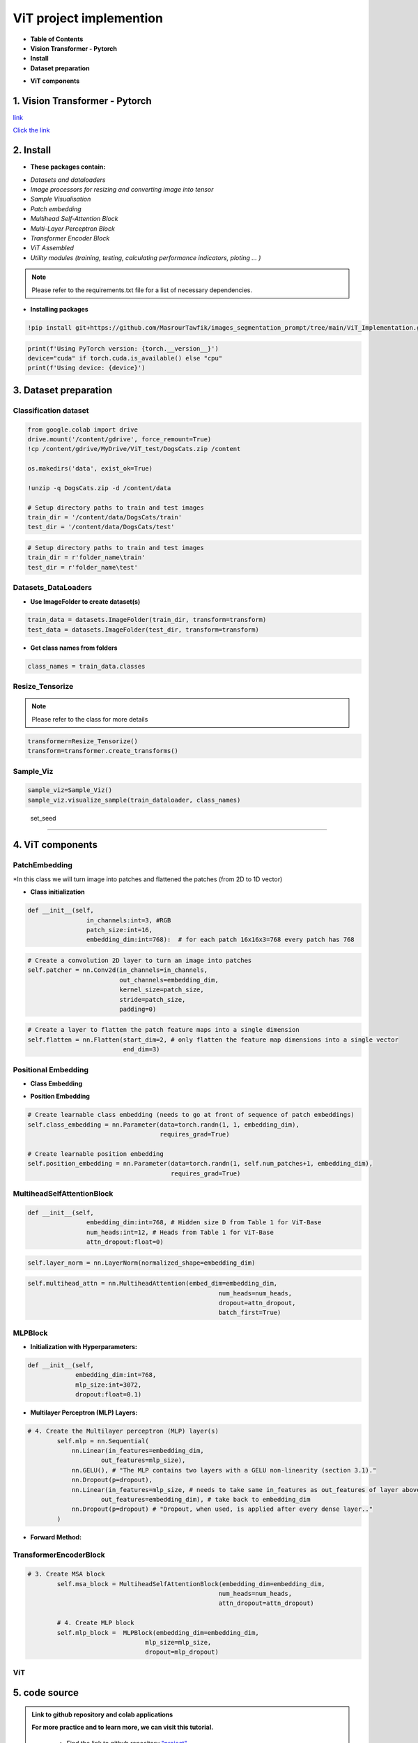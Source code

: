 ViT  project  implemention
===========================




.. image:: /Documentation/images/Building-Blocks/ViT/vit.gif
   :width: 700
   :align: center
   :alt: Alternative Text

.. raw:: html

    <p><span style="color:white;">'</p></span>


* **Table of Contents**





* **Vision Transformer - Pytorch**

* **Install**

* **Dataset preparation**

.. raw:: html

    <p style="text-align: justify;"><span style="color:blue;"><i>
    - Image processors for resizing and converting image into tensor
    </i></span></p>
    <p style="text-align: justify;"><span style="color:blue;"><i>
    - Sample Visualisation
    </i></span></p>

* **ViT components**

.. raw:: html

    <p style="text-align: justify;"><span style="color:blue;"><i>    
    - Datasets and dataloaders

    </i></span></p>
    <p style="text-align: justify;"><span style="color:blue;"><i>
    - Patch embedding
    </i></span></p>
    <p style="text-align: justify;"><span style="color:blue;"><i>
    - Positional Embedding
    </i></span></p>
    <p style="text-align: justify;"><span style="color:blue;"><i>

    - Multihead Self-Attention Block
    </i></span></p>
    <p style="text-align: justify;"><span style="color:blue;"><i>
    - Multi-Layer Perceptron Block
    </i></span></p>
    <p style="text-align: justify;"><span style="color:blue;"><i>
    - Transformer Encoder Block
    </i></span></p>
    <p style="text-align: justify;"><span style="color:blue;"><i>
    - ViT assembled
    </i></span></p>


1. Vision Transformer - Pytorch
--------------------------------



.. raw:: html

    <p style="text-align: justify;"><span style="color:#000080;"><i>
    The Vision Transformer (ViT) marks a significant shift in how deep learning approaches image processing tasks, traditionally dominated by Convolutional Neural Networks (CNNs). ViT applies the transformer architecture, originally designed for natural language processing tasks, to image classification challenges. This innovative approach treats an image as a sequence of patches and processes these patches through a series of transformer blocks, leveraging self-attention mechanisms to understand the global context of an image.
    </i></span></p>
    <p style="text-align: justify;"><span style="color:#000080;"><i>
    Vision Transformers are built on tranformer architecture. So, in order to understand the mechanism of the original transformers architecture, please follow the link below
        </i></span></p>
`link <https://images-segmmentation-prompt.readthedocs.io/fr/latest/Documentation/scripts/Architecture.html>`__ 



.. raw:: html

    <p style="text-align: justify;"><span style="color:#000080;"><i>

    As for Vision transformers, the link below provides basic concepts behind Vision Transformers. 
    </i></span></p>

`Click the link <https://images-segmmentation-prompt.readthedocs.io/fr/latest/Documentation/scripts/ViT.html>`__ 


 

2. Install
----------

.. raw:: html

    <p style="text-align: justify;"><span style="color:#000080;"><i>
    The current Github repository provides ready-to-use packages with predefined requirements.
    </i></span></p>


* **These packages contain:**


.. raw:: html

    <p style="text-align: justify;"><span style="color:blue;"><i>

    ViT principal components that are assembled afterwards to make fully working Visual Transformer architecture:
    </i></span></p>


- *Datasets and dataloaders*

- *Image processors for resizing and converting image into tensor*

- *Sample Visualisation*

- *Patch embedding*

- *Multihead Self-Attention Block*

- *Multi-Layer Perceptron Block*

- *Transformer Encoder Block*

- *ViT Assembled*

- *Utility modules (training, testing, calculating performance indicators, ploting ... )*


.. note::

    Please refer to the requirements.txt file for a list of necessary dependencies.



* **Installing packages**


.. code-block:: python

    !pip install git+https://github.com/MasrourTawfik/images_segmentation_prompt/tree/main/ViT_Implementation.git

.. raw:: html

    <p style="text-align: justify;"><span style="color:#000080;"><i>
    Setting Up the Computational Environment
    </i></span></p>
    <p style="text-align: justify;"><span style="color:#000080;"><i>
    The code below checks for the PyTorch version and whether CUDA is available for GPU computation.
    </i></span></p>
    <p style="text-align: justify;"><span style="color:blue;"><i>

    <strong>- CUDA :</span></strong><span style="color:#000080;"><i> A programming model and platform by NVIDIA for running software on GPUs, enabling increases in performance with parallel computing. CUDA/GPU (Graphics Processing Unit) excels at parallel processing, handling many operations simultaneously, making it faster for tasks like graphics rendering and scientific computations.
    </i></span></p>
    <p style="text-align: justify;"><span style="color:blue;"><i>
    <strong> - CPU (Central Processing Unit) </span></strong><span style="color:#000080;"><i> is designed for general-purpose computing, handling a wide range of tasks but at a slower pace.
    </i></span></p>


.. code-block:: python

    print(f'Using PyTorch version: {torch.__version__}')
    device="cuda" if torch.cuda.is_available() else "cpu"
    print(f'Using device: {device}')


3. Dataset preparation
--------------------


Classification dataset
____________________________


.. raw:: html

    <p style="text-align: justify;"><span style="color:#000080;"><i>
    Dataset used should be arranged into separate folders, train and test folder, each one containing two folders named after the class label (for example: dataset used in the notebook attached to the repo is divided into two folders with the name of cat and dog).
    </i></span></p>
    <p style="text-align: justify;"><span style="color:blue;"><i>
    Setting up the path on Google Colab
    </i></span></p>


.. code-block:: python

    from google.colab import drive
    drive.mount('/content/gdrive', force_remount=True)
    !cp /content/gdrive/MyDrive/ViT_test/DogsCats.zip /content

    os.makedirs('data', exist_ok=True)

    !unzip -q DogsCats.zip -d /content/data

    # Setup directory paths to train and test images
    train_dir = '/content/data/DogsCats/train'
    test_dir = '/content/data/DogsCats/test'



.. raw:: html

    <p style="text-align: justify;"><span style="color:blue;"><i>

    Setting up locally
    </i></span></p>


.. code-block:: python

    # Setup directory paths to train and test images
    train_dir = r'folder_name\train'
    test_dir = r'folder_name\test'


Datasets_DataLoaders
_________________________



.. raw:: html

    <p style="text-align: justify;"><span style="color:#000080;"><i>

    Handles data loading and batching, making it easier to feed data into the model for training.
    </i></span></p>
    <p style="text-align: justify;"><span style="color:#000080;"><i>

    - Datasets: Allows you to organize your data in a way that is ready for analysis or model training
    </i></span></p>
    <p style="text-align: justify;"><span style="color:#000080;"><i>

    - Dataloader in PyTorch simplify the process of feeding batches of data into a model for training or inference.
    </i></span></p>



* **Use ImageFolder to create dataset(s)**



.. code-block:: python

    train_data = datasets.ImageFolder(train_dir, transform=transform)
    test_data = datasets.ImageFolder(test_dir, transform=transform)



* **Get class names from folders**


.. code-block:: python

    class_names = train_data.classes



Resize_Tensorize
_____________________


.. raw:: html

    <p style="text-align: justify;"><span style="color:#000080;"><i>

    Provides functionality for resizing and converting images into tensors, preparing them for processing by neural networks.
    </i></span></p>
    <p style="text-align: justify;"><span style="color:#000080;"><i>

    Suitable parameters as cited in related paper An Image is Worth 16x16 Words: Transformers for Image Recognition at Scale are:
    </i></span></p>
    <p style="text-align: justify;"><span style="color:blue;"><i>

    - Size 224x224
    </i></span></p>
    <p style="text-align: justify;"><span style="color:blue;"><i>

    - Patch size = 16
    </i></span></p>
    <p style="text-align: justify;"><span style="color:#000080;"><i>

    This process can be simply done by these lines of code
    </i></span></p>


.. note::

    Please refer to the class for more details




.. code-block:: python

    transformer=Resize_Tensorize()
    transform=transformer.create_transforms()


Sample_Viz
___________________


.. raw:: html

    <p style="text-align: justify;"><span style="color:#000080;"><i>

    Enables visualizing samples from the dataset, to help checking if data was properly loaded or not
    </i></span></p>



.. code-block:: python

    sample_viz=Sample_Viz()
    sample_viz.visualize_sample(train_dataloader, class_names)


.. raw:: html

    <p style="text-align: justify;"><span style="color:#000080;"><i>
    The output would be a random image from dataset plotted with class name above it.
    </i></span></p>



.. figure:: /Documentation/images/Building-Blocks/ViT/image.png
    :align: center
    :alt: Alternative Text



 set_seed
___________________


.. raw:: html

    <p style="text-align: justify;"><span style="color:#000080;"><i>
    A utility script for setting the random seed to ensure reproducibility of results.
    </i></span></p>




4. ViT components
---------------------


PatchEmbedding
___________________



.. raw:: html

    <p style="text-align: justify;"><span style="color:#000080;"><i>
    Handles the creation of patch embeddings from input images, which is a crucial preprocessing step in Vision Transformer models where images are divided into patches and then projected into an embedding space.
    </i></span></p>

*In this class we will turn image into patches and flattened the patches (from 2D to 1D vector)



.. raw:: html

    <p style="text-align: justify;"><span style="color:#000080;"><i>
    - Reminder: Please refer to documentation for more detailed explanation
    </i></span></p>


* **Class initialization**



.. raw:: html

    <p style="text-align: justify;"><span style="color:#000080;"><i>
    - Each image contain 3 Channels RGB (Red, Green, Blue)
    </i></span></p>
    <p style="text-align: justify;"><span style="color:#000080;"><i>
    - Patch size is equal to 16x16
    </i></span></p>
    <p style="text-align: justify;"><span style="color:#000080;"><i>
    - Embedding dimension chosen for each patch flattened (1D) vector is 16x16x3=768
    </i></span></p>




.. code-block:: python

    def __init__(self,
                    in_channels:int=3, #RGB
                    patch_size:int=16,
                    embedding_dim:int=768):  # for each patch 16x16x3=768 every patch has 768





.. raw:: html

    <p style="text-align: justify;"><span style="color:#000080;"><i>
    - the nn.Conv2d() function creates kernels (patches) with defined size to get the patches with the desired size (16x16).
    </i></span></p>
    <p style="text-align: justify;"><span style="color:#000080;"><i>
    - stride is used to prevent overlapping of patches, this is why it is the same size as the patch size
    </i></span></p>




.. code-block:: python

        # Create a convolution 2D layer to turn an image into patches
        self.patcher = nn.Conv2d(in_channels=in_channels,
                                 out_channels=embedding_dim,
                                 kernel_size=patch_size,
                                 stride=patch_size,
                                 padding=0)



.. raw:: html

    <p style="text-align: justify;"><span style="color:#000080;"><i>
    To flatten the patches, we use a flatten layer imported from pytorch
    </i></span></p>
    <p style="text-align: justify;"><i>  
   <strong><span style="color:blue;"> - start_dim=2:</strong></span> <span style="color:#000080;">This indicates the start dimension from which the flattening should begin. The dimension 0 is typically the batch size, and dimension 1 could be the channels. Starting the flattening at dimension 2 means you're keeping the batch size and channel information intact, and only the spatial dimensions (height and width of feature maps) are flattened.
    </i></span></p>
    <p style="text-align: justify;"><i>
    <strong><span style="color:blue;">- end_dim=3:</strong></span> <span style="color:#000080;">This parameter specifies the end dimension up to which flattening should occur. Since in this case it's set to 3, and considering tensors are 0-indexed, this means that the flattening will include dimensions 2 and 3, which correspond to the spatial dimensions.
    </i></span></p>


.. code-block:: python

        # Create a layer to flatten the patch feature maps into a single dimension
        self.flatten = nn.Flatten(start_dim=2, # only flatten the feature map dimensions into a single vector
                                  end_dim=3)


.. raw:: html

    <p style="text-align: justify;"><span style="color:#000080;"><i>
    Finally, comes the forward function that helps get the final output format. The forward method is a critical component of a neural network model defined using PyTorch. It specifies how data passes through the network.
    </i></span></p>
    <p style="text-align: justify;"><i>  
    <strong><span style="color:blue;">Input Shape: </strong></span> <span style="color:#000080;">The first step in the forward method is to ensure that the input tensor x is of the correct shape for processing. It checks that the resolution of the input image is divisible by the patch_size defined in the model. If the image size is not divisible by the patch size, the model cannot correctly apply its convolution operation as intended.
    </i></span></p>
    <p style="text-align: justify;"><i>  
    <strong><span style="color:blue;">- Patching the Input:</strong></span> <span style="color:#000080;"> The input tensor x is then processed by the patcher, which is a convolutional layer (defined previously as nn.Conv2d) configured to extract patches from the input image and encode them into a higher-dimensional space.
    </i></span></p>
    <p style="text-align: justify;"><i>  
    <strong><span style="color:blue;">Flattening the Output:</strong></span> <span style="color:#000080;">The output from the patcher is then flattened using the flatten operation defined previously. This step transforms the multi-dimensional output of the convolutional layer into a 2D tensor, where one dimension is the batch size, and the other is a flattened vector representing the feature data of the patches.
    </i></span></p>
    <p style="text-align: justify;"><i>  
    <strong><span style="color:blue;">Adjusting Output Shape: </strong></span> <span style="color:#000080;">Adjusting the shape of the flattened output using permute(0, 2, 1). This reordering is performed to ensure that the embedding dimension is the final dimension in the output tensor. Specifically, it changes the order of the output tensor dimensions to place the feature embeddings of the patches (the depth of the convolutional output) as the last dimension.
    </i></span></p>
    <p style="text-align: justify;"><span style="color:#000080;"><i>  
    The notation [batch_size, P^2•C, N] -> [batch_size, N, P^2•C] in the comment explains the transformation of the tensor shape through the permute operation, where P^2•C represents the total number of features per patch (with P^2 being the elements in a patch and C being the number of channels), and N is the number of patches. This reordering is crucial for ensuring that data is correctly structured for whatever processing or analysis follows in the model.
    </i></span></p>

.. code-block:: python
    # 5. Define the forward method
    def forward(self, x):
        # Create assertion to check that inputs are the correct shape
        image_resolution = x.shape[-1]
        assert image_resolution % self.patch_size == 0, f"Input image size must be divisble by patch size, image shape: {image_resolution}, patch size: {self.patch_size}"

        # Perform the forward pass
        x_patched = self.patcher(x)
        x_flattened = self.flatten(x_patched)

        # 6. Make sure the output shape has the right order
        return x_flattened.permute(0, 2, 1) # adjust so the embedding is on the final dimension [batch_size, P^2•C, N] -> [batch_size, N, P^2•C]



Positional Embedding
________________________

* **Class Embedding**

.. raw:: html

    <p style="text-align: justify;"><i>
   <strong><span style="color:blue;"> - The class embedding </strong></span> <span style="color:#000080;">is a special embedding that represents the "class" or "category" information of the input sequence. In the context of transformers used for tasks like image classification, this embedding serves as a placeholder for the overall representation of the input image that the model predicts. (cat 0 and dog 1)
    </i></span></p>
    <p style="text-align: justify;"><i>   
    <strong><span style="color:blue;">- Implementation:</strong></span> <span style="color:#000080;"> It's initialized with random values and is learnable, meaning it gets updated during the training process. This embedding is added to the front of the sequence of patch embeddings, effectively becoming the first token of the sequence that the transformer processes. 
    </i></span></p>


* **Position Embedding**


.. raw:: html

    <p style="text-align: justify;"><i>
    <strong><span style="color:blue;">- Purpose:</strong> <span style="color:#000080;"> Position embeddings are used to give the model information about the order or position of the elements in the sequence. Unlike RNNs or CNNs, transformers do not inherently process data in order, so position embeddings are necessary to provide this contextual information.
    </i></span></p>
    <p style="text-align: justify;"><i>      
    <strong><span style="color:blue;">- Implementation: </strong> <span style="color:#000080;">Like the class embedding, position embeddings are also learnable and initialized with random values. Each position in the sequence has its own embedding, allowing the model to understand the sequence's structure and how different parts relate to each other.
    </i></span></p>
    <p style="text-align: justify;"><span style="color:#000080;"><i>   
    Both embeddings are crucial for the transformer's ability to understand the data it's processing. 
    </i></span></p>



.. code-block:: python

        # Create learnable class embedding (needs to go at front of sequence of patch embeddings)
        self.class_embedding = nn.Parameter(data=torch.randn(1, 1, embedding_dim),
                                            requires_grad=True)

        # Create learnable position embedding
        self.position_embedding = nn.Parameter(data=torch.randn(1, self.num_patches+1, embedding_dim),
                                               requires_grad=True)


MultiheadSelfAttentionBlock
______________________________________


.. raw:: html

    <p style="text-align: justify;"><span style="color:#000080;"><i>

    Implements the multi-head self-attention mechanism, a core component of the Transformerdesigned to apply multi-head self-attention to inputs, a mechanism that enables the model to weigh the importance of different parts of the input data when making predictions. 
    </i></span></p>
    <p style="text-align: justify;"><span style="color:#000080;"><i>  

    - Initializing the multi-head self-attention block with specific hyperparameters. These include embedding_dim (the size of the input and output embeddings), num_heads (the number of attention heads), and attn_dropout (the dropout rate for the attention scores) to prevent overfitting.
    </i></span></p>
    <p style="text-align: justify;"><span style="color:#000080;"><i>  
    - embedding_dim=768 and num_heads=12 are defaults inspired by the "base" configuration of the Vision Transformer, indicating a relatively large model size aimed at balancing performance and computational efficiency.
    attn_dropout is set to 0 by default, indicating no dropout is applied on the attention weights, following the setup mentioned (though it's worth noting that dropout can be a useful regularization technique in preventing overfitting in many scenarios).
    </i></span></p>



.. code-block:: python

    def __init__(self,
                    embedding_dim:int=768, # Hidden size D from Table 1 for ViT-Base
                    num_heads:int=12, # Heads from Table 1 for ViT-Base
                    attn_dropout:float=0)



.. raw:: html

    <p style="text-align: justify;"><i>
    <strong><span style="color:blue;">- Layer Normalization:</strong></span> <span style="color:#000080;"> Normalizes the input across features. This is commonly used in transformers to help stabilize the training process and improve convergence.
    </i></span></p>

.. code-block:: python

    self.layer_norm = nn.LayerNorm(normalized_shape=embedding_dim)



.. raw:: html

    <p style="text-align: justify;"><i>
    <strong><span style="color:blue;">Multi-Head Attention Layer:</strong></span> <span style="color:#000080;"> The self.multihead_attn is the core of this block, enabling the model to focus on different parts of the input sequence for each attention head. This is critical for capturing various aspects of the input data.
    </i></span></p>
    <p style="text-align: justify;"><i>
    <strong><span style="color:blue;">- The batch_first=</strong></span> <span style="color:#000080;">True argument indicates that the input tensors are expected to have a batch size as their first dimension, which aligns with common data formats in PyTorch.
    </i></span></p>


.. code-block:: python

    self.multihead_attn = nn.MultiheadAttention(embed_dim=embedding_dim,
                                                        num_heads=num_heads,
                                                        dropout=attn_dropout,
                                                        batch_first=True)



.. raw:: html

    <p style="text-align: justify;"><i>

    <strong><span style="color:blue;">Forward Method :</strong></span> <span style="color:#000080;"> The forward method defines how the input data x passes through the block.
    </i></span></p>
    <p style="text-align: justify;"><i>
    <strong><span style="color:blue;">- First, the input</strong></span> <span style="color:#000080;"> is normalized
    </i></span></p>
    <p style="text-align: justify;"><i>   
    <strong><span style="color:blue;">- Then, the normalized </strong></span> <span style="color:#000080;"> input is passed to the multi-head attention layer (self.multihead_attn). Since this is self-attention, the query, key, and value are all the same tensor x. (Again please refer to our documentation on Transformers Architecture).
    </i></span></p>
    <p style="text-align: justify;"><i>
    <strong><span style="color:blue;">The attention layer returns two values:</strong></span> <span style="color:#000080;">  the attention output (attn_output) and the attention weights.
    </i></span></p>



MLPBlock
___________________

.. raw:: html

    <p style="text-align: justify;"><span style="color:#000080;"><i>

    This block is designed to transform the input embeddings through a series of dense layers and nonlinear activations, in simple words, The MLPBlock is a part of a neural network that takes in some data and processes it to find patterns. 
    </i></span></p>
    


* **Initialization with Hyperparameters:**


.. raw:: html

    <p style="text-align: justify;"><i>
    
    <strong><span style="color:blue;">-embedding_dim: </strong></span> <span style="color:#000080;"> The size of the input and output embeddings. It matches the hidden size (D) from the Vision Transformer base configuration.
        </i></span></p>
    <p style="text-align: justify;"><i>

    <strong><span style="color:blue;">- mlp_size: </strong></span> <span style="color:#000080;"> The size of the hidden layer within the MLP. This is significantly larger than the embedding dimension, allowing the network to project the inputs into a higher-dimensional space where complex relationships can be learned.
    </i></span></p>
    <p style="text-align: justify;"><i>   
    <strong><span style="color:blue;">- dropout: </strong></span> <span style="color:#000080;"> The dropout rate applied after each dense layer to prevent overfitting by randomly zeroing out some of the layer outputs during training.
    </i></span></p>
    <p style="text-align: justify;"><i>  
    <strong><span style="color:blue;">- Layer Normalization (LN):</strong></span> <span style="color:#000080;">  The self.layer_norm normalizes the input across features for each data point in a batch, stabilizing the inputs to the MLP layers and speeding up convergence.
    </i></span></p>
    


.. code-block:: python

    def __init__(self,
                 embedding_dim:int=768,
                 mlp_size:int=3072, 
                 dropout:float=0.1)


*  **Multilayer Perceptron (MLP) Layers:**


.. raw:: html

    <p style="text-align: justify;"><span style="color:#000080;"><i>

    - The MLP consists of a sequence of layers defined in nn.Sequential, starting with a linear layer that projects the input embeddings to a higher-dimensional space (mlp_size).
    </i></span></p>
    <p style="text-align: justify;"><i>
    <strong><span style="color:blue;">- The activation function on the output: nn.GELU() applies a Gaussian Error Linear Unit (GELU) nonlinearity, which is a smooth approximation to the ReLU function and to enable the model to capture more complexe patterns of the dataset.
    </i></span></p>
    

.. code-block:: python

    # 4. Create the Multilayer perceptron (MLP) layer(s)
            self.mlp = nn.Sequential(
                nn.Linear(in_features=embedding_dim,
                        out_features=mlp_size),
                nn.GELU(), # "The MLP contains two layers with a GELU non-linearity (section 3.1)."
                nn.Dropout(p=dropout),
                nn.Linear(in_features=mlp_size, # needs to take same in_features as out_features of layer above
                        out_features=embedding_dim), # take back to embedding_dim
                nn.Dropout(p=dropout) # "Dropout, when used, is applied after every dense layer.."
            )



* **Forward Method:**

.. raw:: html

    <p style="text-align: justify;"><span style="color:#000080;"><i>
    The forward method defines the data flow through the block:
    </i></span></p>
    <p style="text-align: justify;"><span style="color:#000080;"><i>
    - Inputs are first normalized using layer normalization.
    </i></span></p>
    <p style="text-align: justify;"><span style="color:#000080;"><i>
    - Then, they are passed through the MLP layers, where they undergo two linear transformations with a non-linear activation and dropout in between.
    </i></span></p>
    

TransformerEncoderBlock
____________________________


.. raw:: html

    <p style="text-align: justify;"><span style="color:#000080;"><i>
    
    Defines the Transformer Encoder Block, using the MLP block and Multihead attention block assembled together
    </i></span></p>
    


.. code-block:: python

    # 3. Create MSA block 
            self.msa_block = MultiheadSelfAttentionBlock(embedding_dim=embedding_dim,
                                                        num_heads=num_heads,
                                                        attn_dropout=attn_dropout)

            # 4. Create MLP block
            self.mlp_block =  MLPBlock(embedding_dim=embedding_dim,
                                    mlp_size=mlp_size,
                                    dropout=mlp_dropout)


ViT
_________


.. raw:: html

    <p style="text-align: justify;"><span style="color:#000080;"><i>

    This is the main script for the Vision Transformer model, integrating all the components into a complete architecture for image classification or other vision tasks.

    </i></span></p>
    


5. code source
--------------


.. admonition::  Link to github repository and colab applications  

   .. container:: blue-box


    **For more practice and to learn more, we can visit this tutorial.**


        * Find the link to github repository `"project" <https://github.com/MasrourTawfik/images_segmentation_prompt.git>`__

        * Find the link to github repository `"ViT_Implementation" <https://github.com/MasrourTawfik/images_segmentation_prompt/tree/main/ViT_Implementation>`__

        * Find the link to `colab notebook <https://colab.research.google.com/github/imadmlf/Convolutional-Neural-Network/blob/main/ViT_Implementation/ViT_Implemented.ipynb>`__





